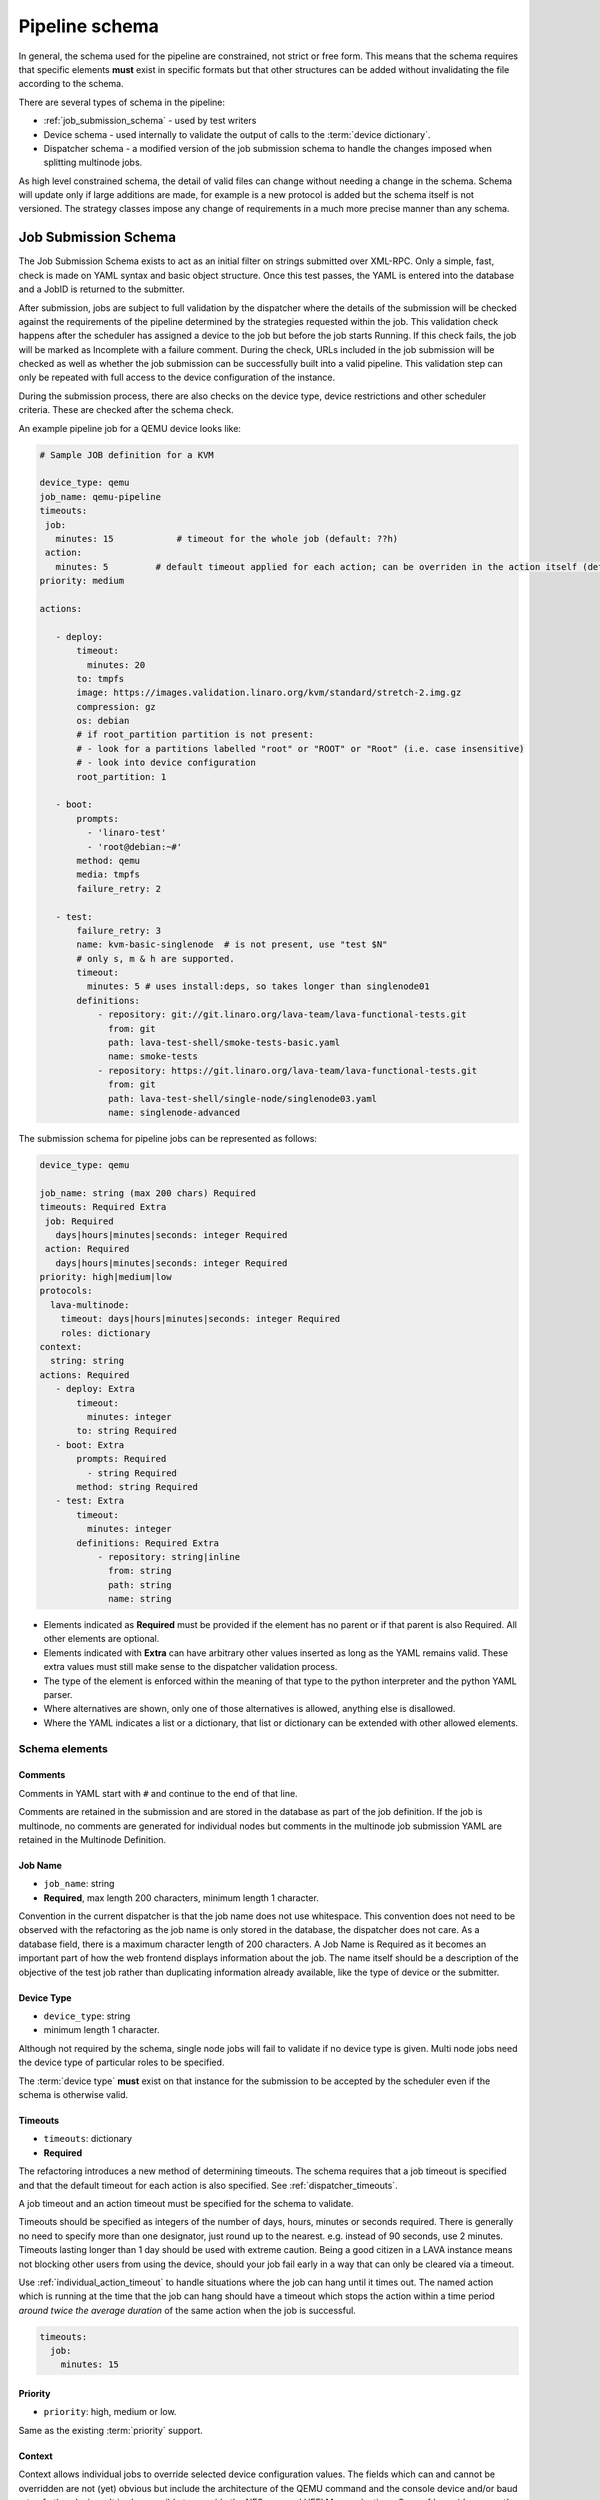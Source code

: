 .. index:: pipeline schema

.. _pipeline_schema:

Pipeline schema
###############

In general, the schema used for the pipeline are constrained, not strict or
free form. This means that the schema requires that specific elements **must**
exist in specific formats but that other structures can be added without
invalidating the file according to the schema.

There are several types of schema in the pipeline:

* :ref:`job_submission_schema` - used by test writers
* Device schema - used internally to validate the output of calls to
  the :term:`device dictionary`.
* Dispatcher schema - a modified version of the job submission schema
  to handle the changes imposed when splitting multinode jobs.

As high level constrained schema, the detail of valid files can change without
needing a change in the schema. Schema will update only if large additions are
made, for example is a new protocol is added but the schema itself is not
versioned. The strategy classes impose any change of requirements in a much
more precise manner than any schema.

.. _job_submission_schema:

Job Submission Schema
*********************

The Job Submission Schema exists to act as an initial filter on strings
submitted over XML-RPC. Only a simple, fast, check is made on YAML syntax and
basic object structure. Once this test passes, the YAML is entered into the
database and a JobID is returned to the submitter.

After submission, jobs are subject to full validation by the dispatcher where
the details of the submission will be checked against the requirements of the
pipeline determined by the strategies requested within the job. This validation
check happens after the scheduler has assigned a device to the job but before
the job starts Running. If this check fails, the job will be marked as
Incomplete with a failure comment. During the check, URLs included in the job
submission will be checked as well as whether the job submission can be
successfully built into a valid pipeline. This validation step can only be
repeated with full access to the device configuration of the instance.

During the submission process, there are also checks on the device type, device
restrictions and other scheduler criteria. These are checked after the schema
check.

An example pipeline job for a QEMU device looks like:

.. code-block:: yaml

 # Sample JOB definition for a KVM

 device_type: qemu
 job_name: qemu-pipeline
 timeouts:
  job:
    minutes: 15            # timeout for the whole job (default: ??h)
  action:
    minutes: 5         # default timeout applied for each action; can be overriden in the action itself (default: ?h)
 priority: medium

 actions:

    - deploy:
        timeout:
          minutes: 20
        to: tmpfs
        image: https://images.validation.linaro.org/kvm/standard/stretch-2.img.gz
        compression: gz
        os: debian
        # if root_partition partition is not present:
        # - look for a partitions labelled "root" or "ROOT" or "Root" (i.e. case insensitive)
        # - look into device configuration
        root_partition: 1

    - boot:
        prompts:
          - 'linaro-test'
          - 'root@debian:~#'
        method: qemu
        media: tmpfs
        failure_retry: 2

    - test:
        failure_retry: 3
        name: kvm-basic-singlenode  # is not present, use "test $N"
        # only s, m & h are supported.
        timeout:
          minutes: 5 # uses install:deps, so takes longer than singlenode01
        definitions:
            - repository: git://git.linaro.org/lava-team/lava-functional-tests.git
              from: git
              path: lava-test-shell/smoke-tests-basic.yaml
              name: smoke-tests
            - repository: https://git.linaro.org/lava-team/lava-functional-tests.git
              from: git
              path: lava-test-shell/single-node/singlenode03.yaml
              name: singlenode-advanced

The submission schema for pipeline jobs can be represented as follows:

.. code-block:: yaml

 device_type: qemu

 job_name: string (max 200 chars) Required
 timeouts: Required Extra
  job: Required
    days|hours|minutes|seconds: integer Required
  action: Required
    days|hours|minutes|seconds: integer Required
 priority: high|medium|low
 protocols:
   lava-multinode:
     timeout: days|hours|minutes|seconds: integer Required
     roles: dictionary
 context:
   string: string
 actions: Required
    - deploy: Extra
        timeout:
          minutes: integer
        to: string Required
    - boot: Extra
        prompts: Required
          - string Required
        method: string Required
    - test: Extra
        timeout:
          minutes: integer
        definitions: Required Extra
            - repository: string|inline
              from: string
              path: string
              name: string

* Elements indicated as **Required** must be provided if the element has
  no parent or if that parent is also Required. All other elements are
  optional.
* Elements indicated with **Extra** can have arbitrary other values
  inserted as long as the YAML remains valid. These extra values must
  still make sense to the dispatcher validation process.
* The type of the element is enforced within the meaning of that
  type to the python interpreter and the python YAML parser.
* Where alternatives are shown, only one of those alternatives is allowed,
  anything else is disallowed.
* Where the YAML indicates a list or a dictionary, that list or
  dictionary can be extended with other allowed elements.

.. _schema_elements:

Schema elements
===============

Comments
--------

Comments in YAML start with ``#`` and continue to the end of that line.

Comments are retained in the submission and are stored in the database as part
of the job definition. If the job is multinode, no comments are generated for
individual nodes but comments in the multinode job submission YAML are retained
in the Multinode Definition.

.. _job_name_element:

Job Name
--------

* ``job_name``: string
* **Required**, max length 200 characters, minimum length 1 character.

Convention in the current dispatcher is that the job name does not use
whitespace. This convention does not need to be observed with the refactoring
as the job name is only stored in the database, the dispatcher does not care.
As a database field, there is a maximum character length of 200 characters. A
Job Name is Required as it becomes an important part of how the web frontend
displays information about the job. The name itself should be a description of
the objective of the test job rather than duplicating information already
available, like the type of device or the submitter.

.. _device_type_element:

Device Type
-----------

* ``device_type``: string
* minimum length 1 character.

Although not required by the schema, single node jobs will fail to validate if
no device type is given. Multi node jobs need the device type of particular
roles to be specified.

The :term:`device type` **must** exist on that instance for the submission to
be accepted by the scheduler even if the schema is otherwise valid.

.. _timeout_element:

Timeouts
--------

.. seealso:: :ref:`timeouts`

* ``timeouts``: dictionary
* **Required**

The refactoring introduces a new method of determining timeouts. The schema
requires that a job timeout is specified and that the default timeout for each
action is also specified. See :ref:`dispatcher_timeouts`.

A job timeout and an action timeout must be specified for the schema to
validate.

Timeouts should be specified as integers of the number of days, hours, minutes
or seconds required. There is generally no need to specify more than one
designator, just round up to the nearest. e.g. instead of 90 seconds, use 2
minutes. Timeouts lasting longer than 1 day should be used with extreme
caution. Being a good citizen in a LAVA instance means not blocking other users
from using the device, should your job fail early in a way that can only be
cleared via a timeout.

Use :ref:`individual_action_timeout` to handle situations where the job can
hang until it times out. The named action which is running at the time that the
job can hang should have a timeout which stops the action within a time period
*around twice the average duration* of the same action when the job is
successful.

.. code-block:: yaml

 timeouts:
   job:
     minutes: 15

Priority
--------

* ``priority``: high, medium or low.

Same as the existing :term:`priority` support.

Context
-------

Context allows individual jobs to override selected device configuration
values. The fields which can and cannot be overridden are not (yet) obvious but
include the architecture of the QEMU command and the console device and/or baud
rate of other devices. It is also possible to override the NFS args and UEFI
Menu selections. See :ref:`override_support`

.. code-block:: yaml

  context:
    menu_interrupt_prompt: 'Default boot will start in'

(The default values and which values can be overridden will be exposed in the
next stages of development.)

Some menu selections may embed device-specific information, e.g.:

.. code-block:: yaml

 -  'TFTP on MAC Address: 00:01:73:69:5A:EF'

The MAC address is a fixed part of the device configuration for a particular
physical interface on that device and therefore needs to be retained even if an
update causes other elements of the menu to change.

This is handled by asking the template to retain the MAC address specified for
that device using a placeholder in the context specified in the job submission:

.. code-block:: yaml

  context:
    mustang_menu_list:
    # ... other menu entries
    - 'item': "TFTP on MAC Address: tftp_mac"
    # ... other menu entries

Always take care to quote all strings containing a colon when using YAML.

Details of which placeholders are available for which devices and which
values has not yet been collated.

.. _protocols_element:

Protocols
---------



.. _actions_element:

Actions
-------

* **Required**: list of action dictionaries, **Extra**
* List entries **must** each be one of **deploy**, **boot** or **test**
  and can be repeated or omitted, as long as at least one action is
  specified.

Each action element allows **Extra** which means that the full list of
dictionary items which can be included beneath the action is defined by the
pipeline, not by the schema. The schema only asserts that selected fields must
exist (like where to deploy data to and how to boot or the definitions to be
used for the test).

.. _deploy_action_element:

Deploy Action
^^^^^^^^^^^^^

* **to** element is Required.

The deploy action dictates the deployment strategy for the pipeline. The
elements of the deploy action (and details from the assigned device) are used
by the pipeline to determine how the deployment will happen and whether the
submission is able to build a valid pipeline. If a **test** action is also
defined, the **deploy** action also uses the deploy elements to determine which
type of operating system support will be included into the deployment data.

Deploy Actions will typically occur on the dispatcher and are collectively
assigned tasks which prepare the device to be booted in preparation for the
test.

.. _boot_action_element:

Boot Action
^^^^^^^^^^^

* **prompts** element is Required.

The boot action prompts is a list of strings or a single string which will be
matched against the prompt of the booted system.

* **method** element is Required.

The boot action dictates the boot strategy for the pipeline. The elements of
the boot action (and details of the assigned device) are used by the pipeline
to determine the boot commands and boot sequence as well as whether the
submission is able to build a valid pipeline.

The first action in a boot strategy will typically be an attempt to establish a
connection to the device and cause either a reboot or a power-on event.

Some boot actions do not actually involve a reboot but can simply be a
connection to a device which is already running. Boot Actions are collectively
assigned tasks which communicate with the device in such a way as to allow the
test to start.

.. _test_action_element:

Test Action
^^^^^^^^^^^

* **repository** element is Required.

The test action dictates the test definitions which will be used by the
pipeline. The elements of the test action are used by the pipeline to prepare
the overlay of test definitions and test script helpers which will be deployed
to the assigned device and then executed after the device has booted.
